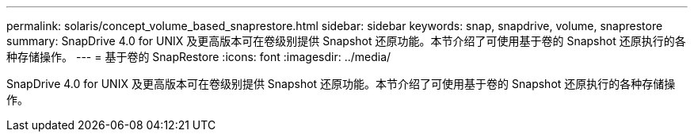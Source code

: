 ---
permalink: solaris/concept_volume_based_snaprestore.html 
sidebar: sidebar 
keywords: snap, snapdrive, volume, snaprestore 
summary: SnapDrive 4.0 for UNIX 及更高版本可在卷级别提供 Snapshot 还原功能。本节介绍了可使用基于卷的 Snapshot 还原执行的各种存储操作。 
---
= 基于卷的 SnapRestore
:icons: font
:imagesdir: ../media/


[role="lead"]
SnapDrive 4.0 for UNIX 及更高版本可在卷级别提供 Snapshot 还原功能。本节介绍了可使用基于卷的 Snapshot 还原执行的各种存储操作。
